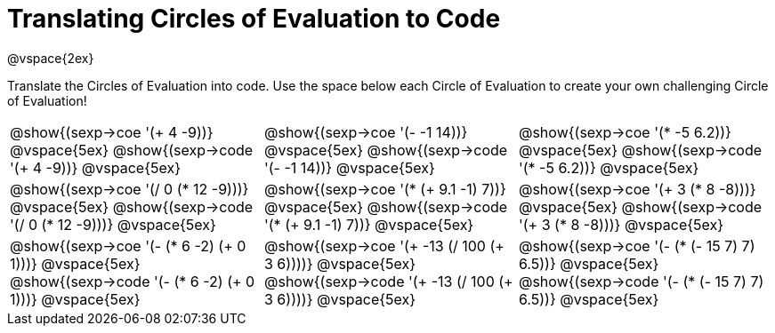 = Translating Circles of Evaluation to Code

@vspace{2ex}

Translate the Circles of Evaluation into code. Use the space below each Circle of Evaluation to create your own challenging Circle of Evaluation!

[cols="^1a,^1a,^1a",stripes='none']
|===

| @show{(sexp->coe '(+ 4 -9))}
@vspace{5ex}
@show{(sexp->code '(+ 4 -9))}
@vspace{5ex}

| @show{(sexp->coe '(- -1 14))}
@vspace{5ex}
@show{(sexp->code '(- -1 14))}
@vspace{5ex}

| @show{(sexp->coe '(* -5 6.2))}
@vspace{5ex}
@show{(sexp->code '(* -5 6.2))}
@vspace{5ex}

| @show{(sexp->coe '(/ 0 (* 12 -9)))}
@vspace{5ex}
@show{(sexp->code '(/ 0 (* 12 -9)))}
@vspace{5ex}

| @show{(sexp->coe '(* (+ 9.1 -1) 7))}
@vspace{5ex}
@show{(sexp->code '(* (+ 9.1 -1) 7))}
@vspace{5ex}

| @show{(sexp->coe '(+ 3 (* 8 -8)))}
@vspace{5ex}
@show{(sexp->code '(+ 3 (* 8 -8)))}
@vspace{5ex}

| @show{(sexp->coe '(- (* 6 -2) (+ 0 1)))}
@vspace{5ex}
@show{(sexp->code '(- (* 6 -2) (+ 0 1)))}
@vspace{5ex}

| @show{(sexp->coe '(+ -13 (/ 100 (+ 3 6))))}
@vspace{5ex}
@show{(sexp->code '(+ -13 (/ 100 (+ 3 6))))}
@vspace{5ex}

| @show{(sexp->coe '(- (* (- 15 7) 7) 6.5))}
@vspace{5ex}
@show{(sexp->code '(- (* (- 15 7) 7) 6.5))}
@vspace{5ex}

|===

